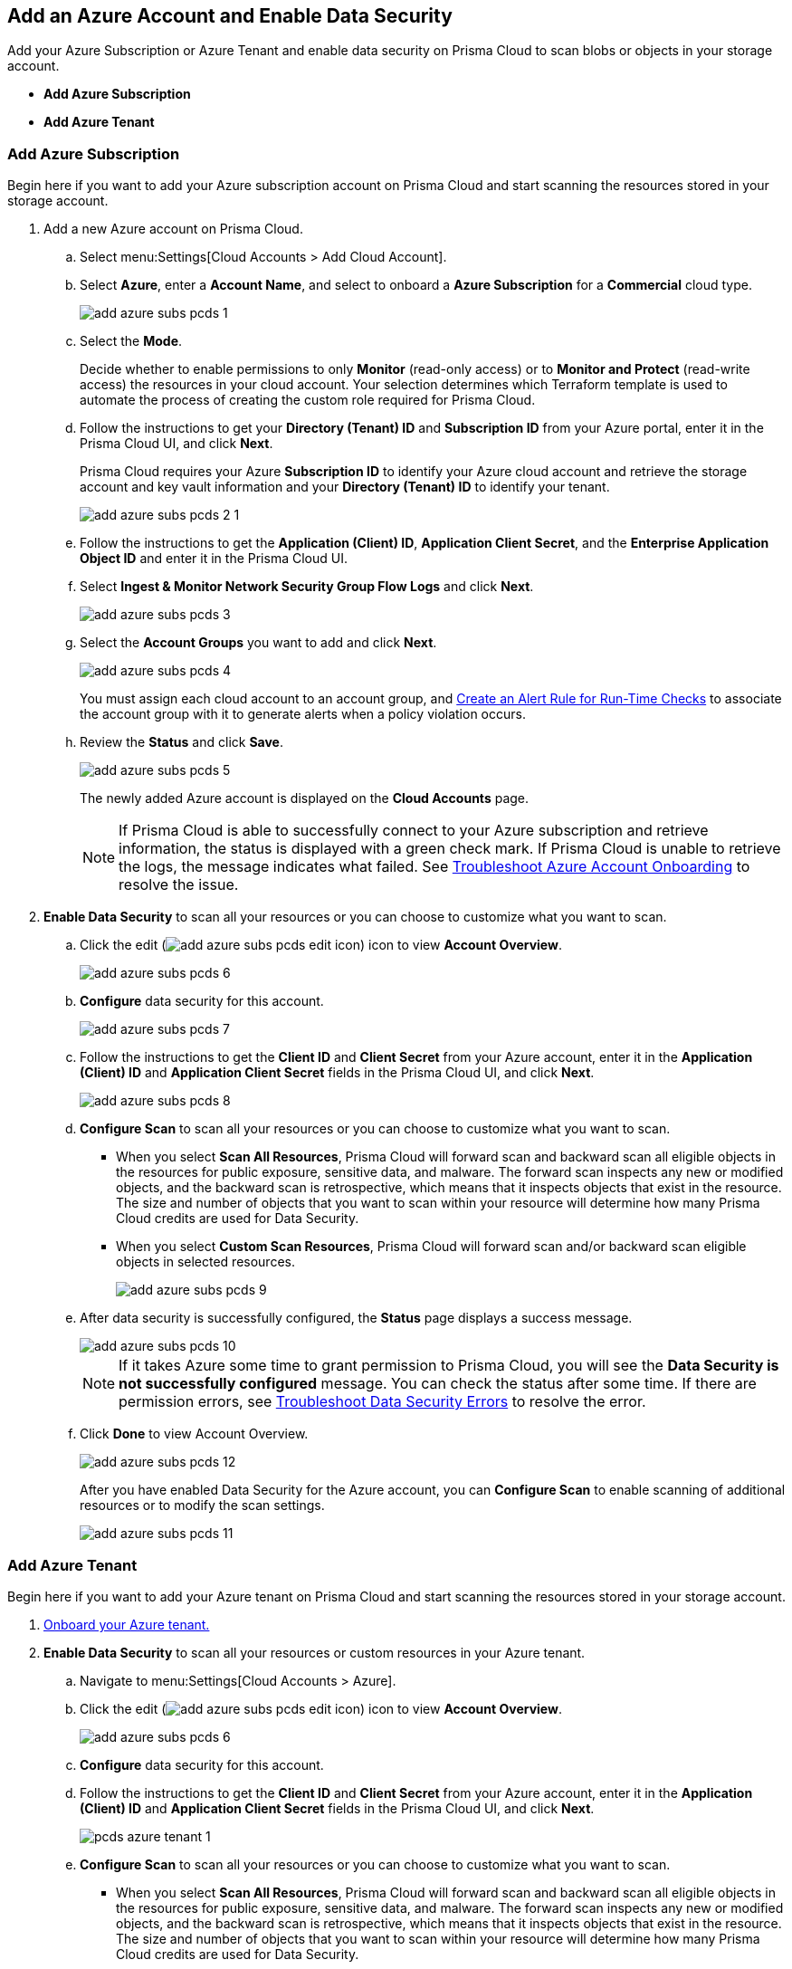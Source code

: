 :topic_type: task
[.task]
[#idd47d744c-364f-4f8f-8dce-807f9f942b21]
== Add an Azure Account and Enable Data Security

Add your Azure Subscription or Azure Tenant and enable data security on Prisma Cloud to scan blobs or objects in your storage account.

* *Add Azure Subscription*
* *Add Azure Tenant*

[.task]
=== Add Azure Subscription

Begin here if you want to add your Azure subscription account on Prisma Cloud and start scanning the resources stored in your storage account.

[.procedure]
. Add a new Azure account on Prisma Cloud.

.. Select menu:Settings[Cloud Accounts > Add Cloud Account].

.. Select *Azure*, enter a *Account Name*, and select to onboard a *Azure Subscription* for a *Commercial* cloud type.
+
image::add-azure-subs-pcds-1.png[scale=40]

.. Select the *Mode*.
+
Decide whether to enable permissions to only *Monitor* (read-only access) or to *Monitor and Protect* (read-write access) the resources in your cloud account. Your selection determines which Terraform template is used to automate the process of creating the custom role required for Prisma Cloud.

.. Follow the instructions to get your *Directory (Tenant) ID* and *Subscription ID* from your Azure portal, enter it in the Prisma Cloud UI, and click *Next*.
+
Prisma Cloud requires your Azure *Subscription ID* to identify your Azure cloud account and retrieve the storage account and key vault information and your *Directory (Tenant) ID* to identify your tenant.
+
image::add-azure-subs-pcds-2-1.png[scale=40]

.. Follow the instructions to get the *Application (Client) ID*, *Application Client Secret*, and the *Enterprise Application Object ID* and enter it in the Prisma Cloud UI.

.. Select *Ingest & Monitor Network Security Group Flow Logs* and click *Next*.
+
image::add-azure-subs-pcds-3.png[scale=40]

.. Select the *Account Groups* you want to add and click *Next*.
+
image::add-azure-subs-pcds-4.png[scale=40]
+
You must assign each cloud account to an account group, and https://docs.paloaltonetworks.com/prisma/prisma-cloud/prisma-cloud-admin/manage-prisma-cloud-alerts/create-an-alert-rule.html#idd1af59f7-792f-42bf-9d63-12d29ca7a950[Create an Alert Rule for Run-Time Checks] to associate the account group with it to generate alerts when a policy violation occurs.

.. Review the *Status* and click *Save*.
+
image::add-azure-subs-pcds-5.png[scale=40]
+
The newly added Azure account is displayed on the *Cloud Accounts* page.
+
[NOTE]
====
If Prisma Cloud is able to successfully connect to your Azure subscription and retrieve information, the status is displayed with a green check mark. If Prisma Cloud is unable to retrieve the logs, the message indicates what failed. See https://docs.paloaltonetworks.com/prisma/prisma-cloud/prisma-cloud-admin/connect-your-cloud-platform-to-prisma-cloud/onboard-your-azure-account/troubleshoot-azure-account-onboarding.html#id6b7e6e40-9ce7-43d8-b5b5-1dcc607d8e9b[Troubleshoot Azure Account Onboarding] to resolve the issue.
====

. *Enable Data Security* to scan all your resources or you can choose to customize what you want to scan.

.. Click the edit (image:add-azure-subs-pcds-edit-icon.png[scale=30]) icon to view *Account Overview*.
+
image::add-azure-subs-pcds-6.png[]

.. *Configure* data security for this account.
+
image::add-azure-subs-pcds-7.png[scale=40]

.. Follow the instructions to get the *Client ID* and *Client Secret* from your Azure account, enter it in the *Application (Client) ID* and *Application Client Secret* fields in the Prisma Cloud UI, and click *Next*.
+
image::add-azure-subs-pcds-8.png[scale=40]

.. *Configure Scan* to scan all your resources or you can choose to customize what you want to scan.
+
* When you select *Scan All Resources*, Prisma Cloud will forward scan and backward scan all eligible objects in the resources for public exposure, sensitive data, and malware. The forward scan inspects any new or modified objects, and the backward scan is retrospective, which means that it inspects objects that exist in the resource. The size and number of objects that you want to scan within your resource will determine how many Prisma Cloud credits are used for Data Security.

* When you select *Custom Scan Resources*, Prisma Cloud will forward scan and/or backward scan eligible objects in selected resources.
+
image::add-azure-subs-pcds-9.png[scale=40]

.. After data security is successfully configured, the *Status* page displays a success message.
+
image::add-azure-subs-pcds-10.png[scale=40]
+
[NOTE]
====
If it takes Azure some time to grant permission to Prisma Cloud, you will see the *Data Security is not successfully configured* message. You can check the status after some time. If there are permission errors, see https://docs.paloaltonetworks.com/prisma/prisma-cloud/prisma-cloud-admin/prisma-cloud-data-security/troubleshoot-data-security-errors[Troubleshoot Data Security Errors] to resolve the error.
====

.. Click *Done* to view Account Overview.
+
image::add-azure-subs-pcds-12.png[scale=40]
+
After you have enabled Data Security for the Azure account, you can *Configure Scan* to enable scanning of additional resources or to modify the scan settings.
+
image::add-azure-subs-pcds-11.png[scale=40]

[.task]
=== Add Azure Tenant

Begin here if you want to add your Azure tenant on Prisma Cloud and start scanning the resources stored in your storage account.

[.procedure]
. https://docs.paloaltonetworks.com/prisma/prisma-cloud/prisma-cloud-admin/connect-your-cloud-platform-to-prisma-cloud/onboard-your-azure-account[Onboard your Azure tenant.]

. *Enable Data Security* to scan all your resources or custom resources in your Azure tenant.

.. Navigate to menu:Settings[Cloud Accounts > Azure].

.. Click the edit (image:add-azure-subs-pcds-edit-icon.png[scale=30]) icon to view *Account Overview*.
+
image::add-azure-subs-pcds-6.png[]

.. *Configure* data security for this account.

.. Follow the instructions to get the *Client ID* and *Client Secret* from your Azure account, enter it in the *Application (Client) ID* and *Application Client Secret* fields in the Prisma Cloud UI, and click *Next*.
+
image::pcds-azure-tenant-1.png[scale=40]

.. *Configure Scan* to scan all your resources or you can choose to customize what you want to scan.
+
* When you select *Scan All Resources*, Prisma Cloud will forward scan and backward scan all eligible objects in the resources for public exposure, sensitive data, and malware. The forward scan inspects any new or modified objects, and the backward scan is retrospective, which means that it inspects objects that exist in the resource. The size and number of objects that you want to scan within your resource will determine how many Prisma Cloud credits are used for Data Security.

* When you select *Custom Scan Resources*, Prisma Cloud will forward scan and/or backward scan eligible objects in selected resources.
+
image::pcds-azure-tenant-2.png[scale=40]

.. After data security is successfully configured, the *Status* page displays a success message.
+
image::pcds-azure-tenant-3.png[scale=40]